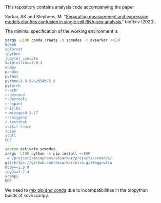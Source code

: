 This repository contains analysis code accompanying the paper

Sarkar, AK and Stephens,
M. "[[https://dx.doi.org/10.1101/2020.04.07.030007][Separating measurement and
expression models clarifies confusion in single cell RNA-seq analysis.]]"
bioRxiv (2020).

The minimal specification of the working environment is

#+BEGIN_SRC sh
  xargs -L100 conda create -n scmodes -c aksarkar <<EOF
  bokeh
  colorcet
  ipython
  jupyter_console
  matplotlib==3.0.3
  numpy
  pandas
  pytest
  python=3.6.9=h265db76_0
  pytorch
  r-ashr
  r-descend
  r-devtools
  r-expint
  r-irlba
  r-mixsqp=0.3.17
  r-roxygen2
  r-testthat
  scikit-learn
  scipy
  scqtl
  EOF
#+END_SRC

#+BEGIN_SRC sh
  source activate scmodes
  xargs -L100 python -m pip install <<EOF
  -e /project2/mstephens/aksarkar/projects/scmodes/
  git+https://github.com/aksarkar/wlra.git#egg=wlra
  h5py==2.9.0
  rpy2==3.2.4
  scanpy
  EOF
#+END_SRC

We need to
[[https://www.anaconda.com/using-pip-in-a-conda-environment/][mix
pip and conda]] due to incompatibilities in the biopython builds of
scvi/scanpy.
